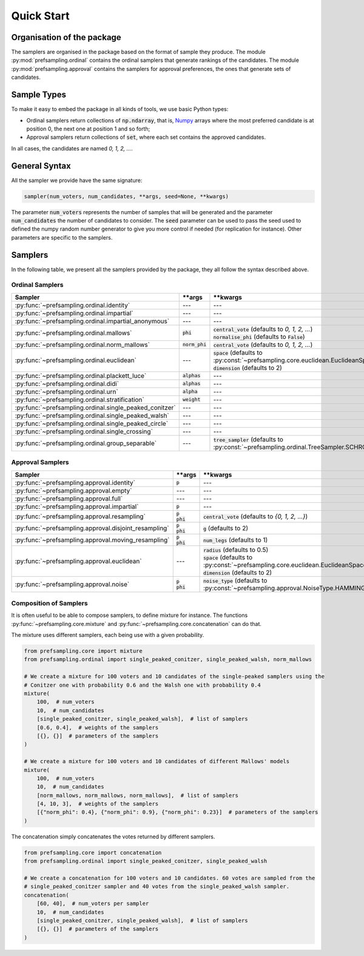 .. _quickstart:

Quick Start
===========

Organisation of the package
---------------------------

The samplers are organised in the package based on the format of sample they produce.
The module :py:mod:`prefsampling.ordinal` contains the ordinal samplers that
generate rankings of the candidates.
The module :py:mod:`prefsampling.approval` contains the samplers for approval preferences,
the ones that generate sets of candidates.

Sample Types
------------

To make it easy to embed the package in all kinds of tools, we use basic Python types:

* Ordinal samplers return collections of :code:`np.ndarray`, that is, `Numpy <https://numpy.org/>`_ arrays where the most preferred candidate is at position 0, the next one at position 1 and so forth;
* Approval samplers return collections of :code:`set`, where each set contains the approved candidates.

In all cases, the candidates are named `0, 1, 2, ...`.

General Syntax
--------------

All the sampler we provide have the same signature:

.. code-block:: python

    sampler(num_voters, num_candidates, **args, seed=None, **kwargs)

The parameter :code:`num_voters` represents the number of samples that will be generated and
the parameter :code:`num_candidates` the number of candidates to consider.
The :code:`seed` parameter can be used to pass the seed used to defined the numpy
random number generator to give you more control if needed (for replication for instance).
Other parameters are specific to the samplers.

Samplers
--------

In the following table, we present all the samplers provided by the package, they all follow
the syntax described above.

Ordinal Samplers
~~~~~~~~~~~~~~~~

.. list-table::
   :widths: 25 25 50
   :header-rows: 1

   * - Sampler
     - \*\*args
     - \*\*kwargs
   * - :py:func:`~prefsampling.ordinal.identity`
     - ---
     - ---
   * - :py:func:`~prefsampling.ordinal.impartial`
     - ---
     - ---
   * - :py:func:`~prefsampling.ordinal.impartial_anonymous`
     - ---
     - ---
   * - :py:func:`~prefsampling.ordinal.mallows`
     - :code:`phi`
     - | :code:`central_vote` (defaults to `0, 1, 2, ...`)
       | :code:`normalise_phi` (defaults to :code:`False`)
   * - :py:func:`~prefsampling.ordinal.norm_mallows`
     - :code:`norm_phi`
     - | :code:`central_vote` (defaults to `0, 1, 2, ...`)
   * - :py:func:`~prefsampling.ordinal.euclidean`
     - ---
     - | :code:`space` (defaults to :py:const:`~prefsampling.core.euclidean.EuclideanSpace.UNIFORM`)
       | :code:`dimension` (defaults to 2)
   * - :py:func:`~prefsampling.ordinal.plackett_luce`
     - :code:`alphas`
     - ---
   * - :py:func:`~prefsampling.ordinal.didi`
     - :code:`alphas`
     - ---
   * - :py:func:`~prefsampling.ordinal.urn`
     - :code:`alpha`
     - ---
   * - :py:func:`~prefsampling.ordinal.stratification`
     - :code:`weight`
     - ---
   * - :py:func:`~prefsampling.ordinal.single_peaked_conitzer`
     - ---
     - ---
   * - :py:func:`~prefsampling.ordinal.single_peaked_walsh`
     - ---
     - ---
   * - :py:func:`~prefsampling.ordinal.single_peaked_circle`
     - ---
     - ---
   * - :py:func:`~prefsampling.ordinal.single_crossing`
     - ---
     - ---
   * - :py:func:`~prefsampling.ordinal.group_separable`
     - ---
     - :code:`tree_sampler` (defaults to :py:const:`~prefsampling.ordinal.TreeSampler.SCHROEDER`)


Approval Samplers
~~~~~~~~~~~~~~~~~

.. list-table::
   :widths: 25 25 50
   :header-rows: 1

   * - Sampler
     - \*\*args
     - \*\*kwargs
   * - :py:func:`~prefsampling.approval.identity`
     - :code:`p`
     - ---
   * - :py:func:`~prefsampling.approval.empty`
     - ---
     - ---
   * - :py:func:`~prefsampling.approval.full`
     - ---
     - ---
   * - :py:func:`~prefsampling.approval.impartial`
     - :code:`p`
     - ---
   * - :py:func:`~prefsampling.approval.resampling`
     - | :code:`p`
       | :code:`phi`
     - :code:`central_vote` (defaults to `{0, 1, 2, ...}`)
   * - :py:func:`~prefsampling.approval.disjoint_resampling`
     - | :code:`p`
       | :code:`phi`
     - :code:`g` (defaults to 2)
   * - :py:func:`~prefsampling.approval.moving_resampling`
     - | :code:`p`
       | :code:`phi`
     - :code:`num_legs` (defaults to 1)
   * - :py:func:`~prefsampling.approval.euclidean`
     - ---
     - | :code:`radius` (defaults to 0.5)
       | :code:`space` (defaults to :py:const:`~prefsampling.core.euclidean.EuclideanSpace.UNIFORM`)
       | :code:`dimension` (defaults to 2)
   * - :py:func:`~prefsampling.approval.noise`
     - | :code:`p`
       | :code:`phi`
     - :code:`noise_type` (defaults to :py:const:`~prefsampling.approval.NoiseType.HAMMING`)


Composition of Samplers
~~~~~~~~~~~~~~~~~~~~~~~

It is often useful to be able to compose samplers, to define mixture for instance. The functions
:py:func:`~prefsampling.core.mixture` and :py:func:`~prefsampling.core.concatenation` can do that.

The mixture uses different samplers, each being use with a given probability.

.. code-block:: python

    from prefsampling.core import mixture
    from prefsampling.ordinal import single_peaked_conitzer, single_peaked_walsh, norm_mallows

    # We create a mixture for 100 voters and 10 candidates of the single-peaked samplers using the
    # Conitzer one with probability 0.6 and the Walsh one with probability 0.4
    mixture(
        100,  # num_voters
        10,  # num_candidates
        [single_peaked_conitzer, single_peaked_walsh],  # list of samplers
        [0.6, 0.4],  # weights of the samplers
        [{}, {}]  # parameters of the samplers
    )

    # We create a mixture for 100 voters and 10 candidates of different Mallows' models
    mixture(
        100,  # num_voters
        10,  # num_candidates
        [norm_mallows, norm_mallows, norm_mallows],  # list of samplers
        [4, 10, 3],  # weights of the samplers
        [{"norm_phi": 0.4}, {"norm_phi": 0.9}, {"norm_phi": 0.23}]  # parameters of the samplers
    )

The concatenation simply concatenates the votes returned by different samplers.

.. code-block:: python

    from prefsampling.core import concatenation
    from prefsampling.ordinal import single_peaked_conitzer, single_peaked_walsh

    # We create a concatenation for 100 voters and 10 candidates. 60 votes are sampled from the
    # single_peaked_conitzer sampler and 40 votes from the single_peaked_walsh sampler.
    concatenation(
        [60, 40],  # num_voters per sampler
        10,  # num_candidates
        [single_peaked_conitzer, single_peaked_walsh],  # list of samplers
        [{}, {}]  # parameters of the samplers
    )